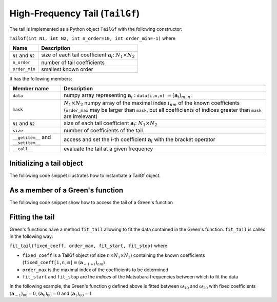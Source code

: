 High-Frequency Tail (``TailGf``)
=========================================

.. _gf_tail:

The tail is implemented as a Python object ``TailGf`` with the following constructor:

``TailGf(int N1, int N2, int n_order=10, int order_min=-1)`` where

+-------------------+-----------------------------------------------------------------------------+
| Name              | Description                                                                 |
+===================+=============================================================================+
| ``N1`` and ``N2`` | size of each tail coefficient :math:`\mathbf{a}_{i}`: :math:`N_1\times N_2` |
+-------------------+-----------------------------------------------------------------------------+
| ``n_order``       | number of tail coefficients                                                 |
+-------------------+-----------------------------------------------------------------------------+
| ``order_min``     | smallest known order                                                        |
+-------------------+-----------------------------------------------------------------------------+


It has the following members:

+-------------------------------------+-------------------------------------------------------------------------------------------------------------------------------------------------------------------------------------------------------------------+
| Member name                         | Description                                                                                                                                                                                                       |
+=====================================+===================================================================================================================================================================================================================+
| ``data``                            | numpy array representing :math:`\mathbf{a}_{i}` : ``data[i,m,n]`` :math:`= (\mathbf{a}_i)_{m,n}`\ .                                                                                                               |
+-------------------------------------+-------------------------------------------------------------------------------------------------------------------------------------------------------------------------------------------------------------------+
| ``mask``                            | :math:`N_1\times N_2` numpy array of the maximal index :math:`i_{nm}` of the known coefficients (``order_max`` may be larger than ``mask``, but all coefficients of indices greater than ``mask`` are irrelevant) |
+-------------------------------------+-------------------------------------------------------------------------------------------------------------------------------------------------------------------------------------------------------------------+
| ``N1`` and ``N2``                   | size of each tail coefficient :math:`\mathbf{a}_{i}`: :math:`N_1\times N_2`                                                                                                                                       |
+-------------------------------------+-------------------------------------------------------------------------------------------------------------------------------------------------------------------------------------------------------------------+
| ``size``                            | number of coefficients of the tail.                                                                                                                                                                               |
+-------------------------------------+-------------------------------------------------------------------------------------------------------------------------------------------------------------------------------------------------------------------+
| ``__getitem__`` and ``__setitem__`` | access and set the `i`-th coefficient :math:`\mathbf{a}_{i}` with the bracket operator                                                                                                                            |
+-------------------------------------+-------------------------------------------------------------------------------------------------------------------------------------------------------------------------------------------------------------------+
| ``__call__``                        | evaluate the tail at a given frequency                                                                                                                                                                            |
+-------------------------------------+-------------------------------------------------------------------------------------------------------------------------------------------------------------------------------------------------------------------+


Initializing a tail object
~~~~~~~~~~~~~~~~~~~~~~~~~~~~
The following code snippet illustrates how to instantiate a TailGf object.

.. runblock:: python

    from pytriqs.gf.local import *

    t = TailGf(N1=1, N2=1)
    print "t = ",t
    print "t.data.shape = ",t.data.shape
    print "t.order_min = ",t.order_min
    print "t.order_max = ",t.order_max
    print "t.mask = ",t.mask
    print "t[1] = ",t[1]
    print "t(100) = ",t(100)



As a member of a Green's function
~~~~~~~~~~~~~~~~~~~~~~~~~~~~~~~~~
The following code snippet show how to access the tail of a Green's function

.. runblock:: python

    from pytriqs.gf.local import *
    
    # Create the Matsubara-frequency Green's function and initialize it
    g = GfImFreq(indices = [1], beta = 50, n_points = 1000, name = "imp")
    g << inverse( iOmega_n + 0.5 )
    
    print "g.tail = ", g.tail
    print "g.tail[2] = ",g.tail[2]

Fitting the tail
~~~~~~~~~~~~~~~~~~~~

Green's functions have a method ``fit_tail`` allowing to fit the data
contained in the Green's function. ``fit_tail`` is called in the
following way:

``fit_tail(fixed_coeff, order_max, fit_start, fit_stop)`` where

-  ``fixed_coeff`` is a TailGf object (of size :math:`n\times N_1 \times N_2`) containing the
   known coefficients
   (``fixed_coeff[i,n,m]``:math:`\equiv (\mathbf{a}_{-1+i})_{nm}`\ )
-  ``order_max`` is the maximal index of the coefficients to be
   determined
-  ``fit_start`` and ``fit_stop`` are the *indices* of the Matsubara frequencies between which to
   fit the data

In the following example, the Green's function ``g`` defined above is
fitted between :math:`\omega_{10}` and :math:`\omega_{20}` with fixed
coefficients :math:`(\mathbf{a}_{-1})_{00} = 0`\ ,
:math:`(\mathbf{a}_{0})_{00} = 0` and :math:`(\mathbf{a}_{1})_{00} = 1`

.. runblock:: python

    from pytriqs.gf.local import *
    from numpy import array

    g = GfImFreq(indices = [1], beta = 50, n_points = 1000, name = "imp")
    g << inverse( iOmega_n + 0.5 )
    g.tail.zero()
    fixed_coeff = TailGf(1,1,3,-1)
    fixed_coeff[-1] = array([[0.]])
    fixed_coeff[0] = array([[0.]])
    fixed_coeff[1] = array([[1.]])
    fit_n_moments = 4
    fit_start = 10
    fit_stop = 20
    g.fit_tail(fixed_coeff, fit_n_moments, fit_start, fit_stop)
    print "g.tail = ", g.tail
